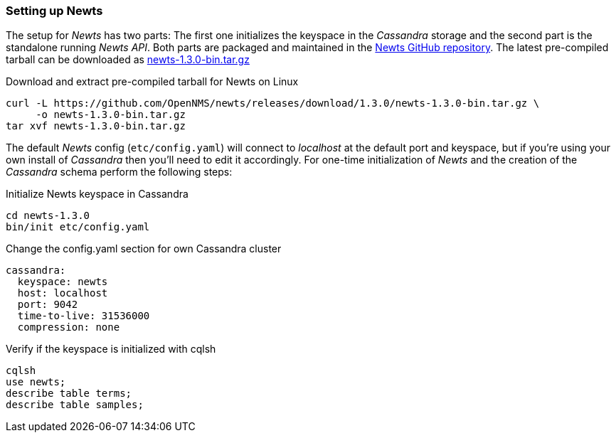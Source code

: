 
// Allow GitHub image rendering
:imagesdir: ../../images

[[gi-setup-newts]]
=== Setting up Newts

The setup for _Newts_ has two parts: The first one initializes the keyspace in the _Cassandra_ storage and the second part is the standalone running _Newts API_.
Both parts are packaged and maintained in the link:https://github.com/OpenNMS/newts/releases[Newts GitHub repository].
The latest pre-compiled tarball can be downloaded as link:https://github.com/OpenNMS/newts/releases/download/1.3.0/newts-1.3.0-bin.tar.gz[newts-1.3.0-bin.tar.gz]

.Download and extract pre-compiled tarball for Newts on Linux
[source, bash]
----
curl -L https://github.com/OpenNMS/newts/releases/download/1.3.0/newts-1.3.0-bin.tar.gz \
     -o newts-1.3.0-bin.tar.gz
tar xvf newts-1.3.0-bin.tar.gz
----

The default _Newts_ config (`etc/config.yaml`) will connect to _localhost_ at the default port and keyspace, but if you're using your own install of _Cassandra_ then you'll need to edit it accordingly.
For one-time initialization of _Newts_ and the creation of the _Cassandra_ schema perform the following steps:

.Initialize Newts keyspace in Cassandra
[source, bash]
----
cd newts-1.3.0
bin/init etc/config.yaml
----

.Change the config.yaml section for own Cassandra cluster
[source, yaml]
----
cassandra:
  keyspace: newts
  host: localhost
  port: 9042
  time-to-live: 31536000
  compression: none
----

.Verify if the keyspace is initialized with cqlsh
[source, bash]
----
cqlsh
use newts;
describe table terms;
describe table samples;
----
